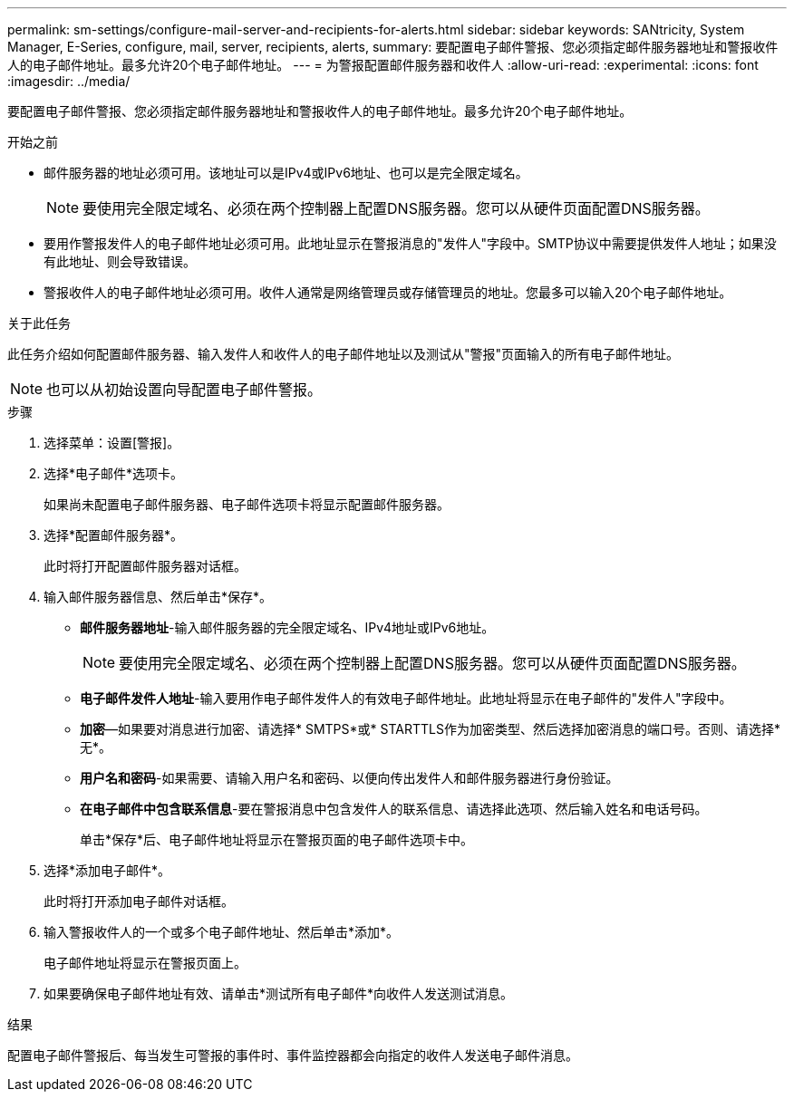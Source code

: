 ---
permalink: sm-settings/configure-mail-server-and-recipients-for-alerts.html 
sidebar: sidebar 
keywords: SANtricity, System Manager, E-Series, configure, mail, server, recipients, alerts, 
summary: 要配置电子邮件警报、您必须指定邮件服务器地址和警报收件人的电子邮件地址。最多允许20个电子邮件地址。 
---
= 为警报配置邮件服务器和收件人
:allow-uri-read: 
:experimental: 
:icons: font
:imagesdir: ../media/


[role="lead"]
要配置电子邮件警报、您必须指定邮件服务器地址和警报收件人的电子邮件地址。最多允许20个电子邮件地址。

.开始之前
* 邮件服务器的地址必须可用。该地址可以是IPv4或IPv6地址、也可以是完全限定域名。
+
[NOTE]
====
要使用完全限定域名、必须在两个控制器上配置DNS服务器。您可以从硬件页面配置DNS服务器。

====
* 要用作警报发件人的电子邮件地址必须可用。此地址显示在警报消息的"发件人"字段中。SMTP协议中需要提供发件人地址；如果没有此地址、则会导致错误。
* 警报收件人的电子邮件地址必须可用。收件人通常是网络管理员或存储管理员的地址。您最多可以输入20个电子邮件地址。


.关于此任务
此任务介绍如何配置邮件服务器、输入发件人和收件人的电子邮件地址以及测试从"警报"页面输入的所有电子邮件地址。

[NOTE]
====
也可以从初始设置向导配置电子邮件警报。

====
.步骤
. 选择菜单：设置[警报]。
. 选择*电子邮件*选项卡。
+
如果尚未配置电子邮件服务器、电子邮件选项卡将显示配置邮件服务器。

. 选择*配置邮件服务器*。
+
此时将打开配置邮件服务器对话框。

. 输入邮件服务器信息、然后单击*保存*。
+
** *邮件服务器地址*-输入邮件服务器的完全限定域名、IPv4地址或IPv6地址。
+
[NOTE]
====
要使用完全限定域名、必须在两个控制器上配置DNS服务器。您可以从硬件页面配置DNS服务器。

====
** *电子邮件发件人地址*-输入要用作电子邮件发件人的有效电子邮件地址。此地址将显示在电子邮件的"发件人"字段中。
** *加密*—如果要对消息进行加密、请选择* SMTPS*或* STARTTLS作为加密类型、然后选择加密消息的端口号。否则、请选择*无*。
** *用户名和密码*-如果需要、请输入用户名和密码、以便向传出发件人和邮件服务器进行身份验证。
** *在电子邮件中包含联系信息*-要在警报消息中包含发件人的联系信息、请选择此选项、然后输入姓名和电话号码。
+
单击*保存*后、电子邮件地址将显示在警报页面的电子邮件选项卡中。



. 选择*添加电子邮件*。
+
此时将打开添加电子邮件对话框。

. 输入警报收件人的一个或多个电子邮件地址、然后单击*添加*。
+
电子邮件地址将显示在警报页面上。

. 如果要确保电子邮件地址有效、请单击*测试所有电子邮件*向收件人发送测试消息。


.结果
配置电子邮件警报后、每当发生可警报的事件时、事件监控器都会向指定的收件人发送电子邮件消息。
